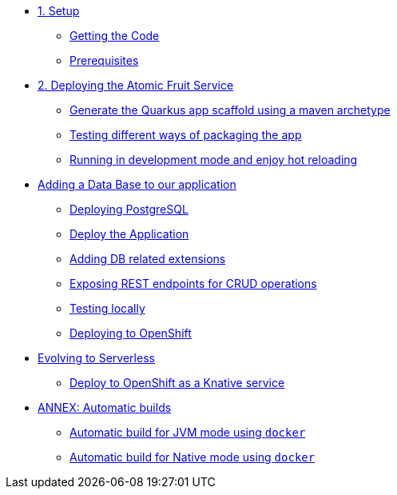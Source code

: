* xref:01-setup.adoc[1. Setup]
** xref:01-setup.adoc#getting-the-code[Getting the Code]
** xref:01-setup.adoc#prerequisites[Prerequisites]

* xref:02-deploy.adoc[2. Deploying the Atomic Fruit Service]
** xref:02-deploy.adoc#generate-the-quarkus-app-scaffold-using-a-maven-archetype[Generate the Quarkus app scaffold using a maven archetype]
** xref:02-deploy.adoc#testing-different-ways-of-packaging-the-app[Testing different ways of packaging the app]
** xref:02-deploy.adoc#running-in-development-mode-and-enjoy-hot-reloading[Running in development mode and enjoy hot reloading]

* xref:03-deploy-database.adoc[Adding a Data Base to our application]
** xref:03-deploy-database.adoc#deploying-postgresql[Deploying PostgreSQL]
** xref:03-deploy-database.adoc#deploy[Deploy the Application]
** xref:03-deploy-database.adoc#adding-db-related-extensions[Adding DB related extensions]
** xref:03-deploy-database.adoc#exposing-rest-endpoints-for-crud-operations[Exposing REST endpoints for CRUD operations]
** xref:03-deploy-database.adoc#testing-locally[Testing locally]
** xref:03-deploy-database.adoc#deploying-to-openshift[Deploying to OpenShift]

* xref:04-deploy-serverless.adoc[Evolving to Serverless]
** xref:04-deploy-serverless.adoc[Deploy to OpenShift as a Knative service]

* xref:05-annex.adoc[ANNEX: Automatic builds]
** xref:05-annex.adoc#automatic-build-for-jvm-mode-using-docker[Automatic build for JVM mode using `docker`]
** xref:05-annex.adoc#automatic-build-for-native-mode-using-docker[Automatic build for Native mode using `docker`]